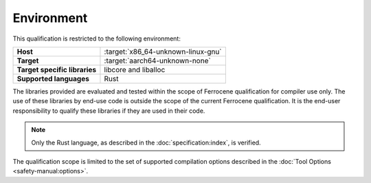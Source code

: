 .. SPDX-License-Identifier: MIT OR Apache-2.0
   SPDX-FileCopyrightText: The Ferrocene Developers

Environment
===========

This qualification is restricted to the following environment:

.. list-table::
   :align: left
   :stub-columns: 1

   * - Host
     - :target:`x86_64-unknown-linux-gnu`
   * - Target
     - :target:`aarch64-unknown-none`
   * - Target specific libraries
     - libcore and liballoc
   * - Supported languages
     - Rust

.. end of table

The libraries provided are evaluated and tested within the scope of
Ferrocene qualification for compiler use only. The use of these libraries by
end-use code is outside the scope of the current Ferrocene qualification. It
is the end-user responsibility to qualify these libraries if they are used in
their code.

.. note::

   Only the Rust language,
   as described in the :doc:`specification:index`,
   is verified.

The qualification scope is limited to the set of supported compilation options
described in the :doc:`Tool Options <safety-manual:options>`.
